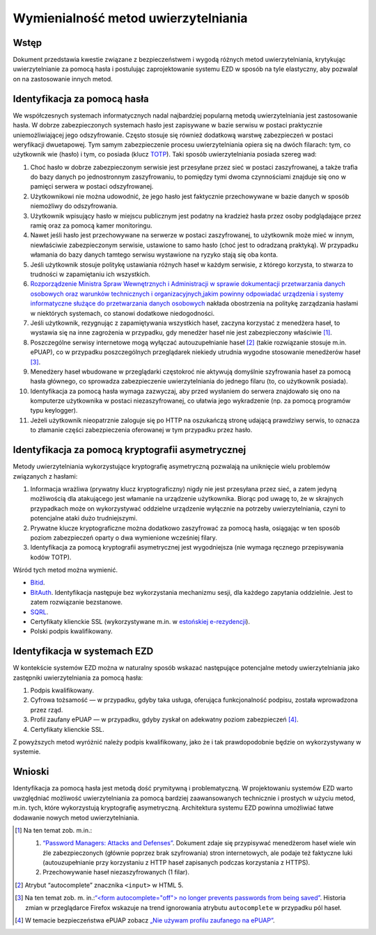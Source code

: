 Wymienialność metod uwierzytelniania
=================================

Wstęp
-----

Dokument przedstawia kwestie związane z bezpieczeństwem i wygodą różnych metod uwierzytelniania, krytykując uwierzytelnianie za pomocą hasła i postulując zaprojektowanie systemu EZD w sposób na tyle elastyczny, aby pozwalał on na zastosowanie innych metod.

Identyfikacja za pomocą hasła
-----------------------------

We współczesnych systemach informatycznych nadal najbardziej popularną metodą uwierzytelniania jest zastosowanie hasła. W dobrze zabezpieczonych systemach hasło jest zapisywane w bazie serwisu w postaci praktycznie uniemożliwiającej jego odszyfrowanie. Często stosuje się również dodatkową warstwę zabezpieczeń w postaci weryfikacji dwuetapowej. Tym samym zabezpieczenie procesu uwierzytelniania opiera się na dwóch filarach: tym, co użytkownik wie (hasło) i tym, co posiada (klucz TOTP_). Taki sposób uwierzytelniania posiada szereg wad:

1. Choć hasło w dobrze zabezpieczonym serwisie jest przesyłane przez sieć w postaci zaszyfrowanej, a także trafia do bazy danych po jednostronnym zaszyfrowaniu, to pomiędzy tymi dwoma czynnościami znajduje się ono w pamięci serwera w postaci odszyfrowanej.
2. Użytkownikowi nie można udowodnić, że jego hasło jest faktycznie przechowywane w bazie danych w sposób niemożliwy do odszyfrowania.
3. Użytkownik wpisujący hasło w miejscu publicznym jest podatny na kradzież hasła przez osoby podglądające przez ramię oraz za pomocą kamer monitoringu.
4. Nawet jeśli hasło jest przechowywane na serwerze w postaci zaszyfrowanej, to użytkownik może mieć w innym, niewłaściwie zabezpieczonym serwisie, ustawione to samo hasło (choć jest to odradzaną praktyką). W przypadku włamania do bazy danych tamtego serwisu wystawione na ryzyko stają się oba konta.
5. Jeśli użytkownik stosuje politykę ustawiania różnych haseł w każdym serwisie, z którego korzysta, to stwarza to trudności w zapamiętaniu ich wszystkich.
6. `Rozporządzenie Ministra Spraw Wewnętrznych i Administracji w sprawie dokumentacji przetwarzania danych osobowych oraz warunków technicznych i organizacyjnych,jakim powinny odpowiadać urządzenia i systemy informatyczne służące do przetwarzania danych osobowych`_ nakłada obostrzenia na politykę zarządzania hasłami w niektórych systemach, co stanowi dodatkowe niedogodności.
7. Jeśli użytkownik, rezygnując z zapamiętywania wszystkich haseł, zaczyna korzystać z menedżera haseł, to wystawia się na inne zagrożenia w przypadku, gdy menedżer haseł nie jest zabezpieczony właściwie [#bezpieczenstwo-menedzerow-hasel]_.
8. Poszczególne serwisy internetowe mogą wyłączać autouzupełnianie haseł [#atrybut-autocomplete]_ (takie rozwiązanie stosuje m.in. ePUAP), co w przypadku poszczególnych przeglądarek niekiedy utrudnia wygodne stosowanie menedżerów haseł [#autocomplete-hasla]_.
9. Menedżery haseł wbudowane w przeglądarki częstokroć nie aktywują domyślnie szyfrowania haseł za pomocą hasła głównego, co sprowadza zabezpieczenie uwierzytelniania do jednego filaru (to, co użytkownik posiada).
10. Identyfikacja za pomocą hasła wymaga zazwyczaj, aby przed wysłaniem do serwera znajdowało się ono na komputerze użytkownika w postaci niezaszyfrowanej, co ułatwia jego wykradzenie (np. za pomocą programów typu keylogger).
11. Jeżeli użytkownik nieopatrznie zaloguje się po HTTP na oszukańczą stronę udającą prawdziwy serwis, to oznacza to złamanie części zabezpieczenia oferowanej w tym przypadku przez hasło.

Identyfikacja za pomocą kryptografii asymetrycznej
--------------------------------------------------

Metody uwierzytelniania wykorzystujące kryptografię asymetryczną pozwalają na uniknięcie wielu problemów związanych z hasłami:

1. Informacja wrażliwa (prywatny klucz kryptograficzny) nigdy nie jest przesyłana przez sieć, a zatem jedyną możliwością dla atakującego jest włamanie na urządzenie użytkownika. Biorąc pod uwagę to, że w skrajnych przypadkach może on wykorzystywać oddzielne urządzenie wyłącznie na potrzeby uwierzytelniania, czyni to potencjalne ataki dużo trudniejszymi.
2. Prywatne klucze kryptograficzne można dodatkowo zaszyfrować za pomocą hasła, osiągając w ten sposób poziom zabezpieczeń oparty o dwa wymienione wcześniej filary.
3. Identyfikacja za pomocą kryptografii asymetrycznej jest wygodniejsza (nie wymaga ręcznego przepisywania kodów TOTP).

Wśród tych metod można wymienić.

* Bitid_.
* BitAuth_. Identyfikacja następuje bez wykorzystania mechanizmu sesji, dla każdego zapytania oddzielnie. Jest to zatem rozwiązanie bezstanowe.
* SQRL_.
* Certyfikaty klienckie SSL (wykorzystywane m.in. w `estońskiej e-rezydencji`_).
* Polski podpis kwalifikowany.

Identyfikacja w systemach EZD
-----------------------------

W kontekście systemów EZD można w naturalny sposób wskazać następujące potencjalne metody uwierzytelniania jako zastępniki uwierzytelniania za pomocą hasła:

1. Podpis kwalifikowany.
2. Cyfrowa tożsamość — w przypadku, gdyby taka usługa, oferująca funkcjonalność podpisu, została wprowadzona przez rząd.
3. Profil zaufany ePUAP — w przypadku, gdyby zyskał on adekwatny poziom zabezpieczeń [#bezpieczenstwo-epuap]_.
4. Certyfikaty klienckie SSL.

Z powyższych metod wyróżnić należy podpis kwalifikowany, jako że i tak prawdopodobnie będzie on wykorzystywany w systemie.

Wnioski
-------

Identyfikacja za pomocą hasła jest metodą dość prymitywną i problematyczną. W projektowaniu systemów EZD warto uwzględniać możliwość uwierzytelniania za pomocą bardziej zaawansowanych technicznie i prostych w użyciu metod, m.in. tych, które wykorzystują kryptografię asymetryczną. Architektura systemu EZD powinna umożliwiać łatwe dodawanie nowych metod uwierzytelniania.

.. [#bezpieczenstwo-menedzerow-hasel]
   Na ten temat zob. m.in.:

   1. `“Password Managers: Attacks and Defenses”`_. Dokument zdaje się przypisywać menedżerom haseł wiele win źle zabezpieczonych (głównie poprzez brak szyfrowania) stron internetowych, ale podaje też faktyczne luki (autouzupełnianie przy korzystaniu z HTTP haseł zapisanych podczas korzystania z HTTPS).
   2. Przechowywanie haseł niezaszyfrowanych (1 filar).

.. [#atrybut-autocomplete]
   Atrybut “autocomplete” znacznika ``<input>`` w HTML 5.

.. [#autocomplete-hasla]
   Na ten temat zob. m. in.:`“<form autocomplete="off"> no longer prevents passwords from being saved”`_. Historia zmian w przeglądarce Firefox wskazuje na trend ignorowania atrybutu ``autocomplete`` w przypadku pól haseł.

.. [#bezpieczenstwo-epuap]
   W temacie bezpieczeństwa ePUAP zobacz `„Nie używam profilu zaufanego na ePUAP”`_.

.. _TOTP: https://en.wikipedia.org/wiki/Time-based_One-time_Password_Algorithm
.. _`“Password Managers: Attacks and Defenses”`: http://crypto.stanford.edu/~dabo/pubs/abstracts/pwdmgrBrowser.html
.. _`Rozporządzenie Ministra Spraw Wewnętrznych i Administracji w sprawie dokumentacji przetwarzania danych osobowych oraz warunków technicznych i organizacyjnych,jakim powinny odpowiadać urządzenia i systemy informatyczne służące do przetwarzania danych osobowych`: http://isap.sejm.gov.pl/DetailsServlet?id=WDU20041001024
.. _Bitid: https://github.com/bitid/bitid
.. _BitAuth: https://github.com/bitpay/bitauth
.. _SQRL: https://www.grc.com/sqrl/sqrl.htm
.. _estońskiej e-rezydencji: https://e-estonia.com/e-residents/about/
.. _„Nie używam profilu zaufanego na ePUAP”: http://www.computerworld.pl/news/382785/Nie.uzywam.profilu.zaufanego.na.ePUAP.html
.. _`“<form autocomplete="off"> no longer prevents passwords from being saved”`: https://www.fxsitecompat.com/en-CA/docs/2014/form-autocomplete-off-no-longer-prevents-passwords-from-being-saved/
